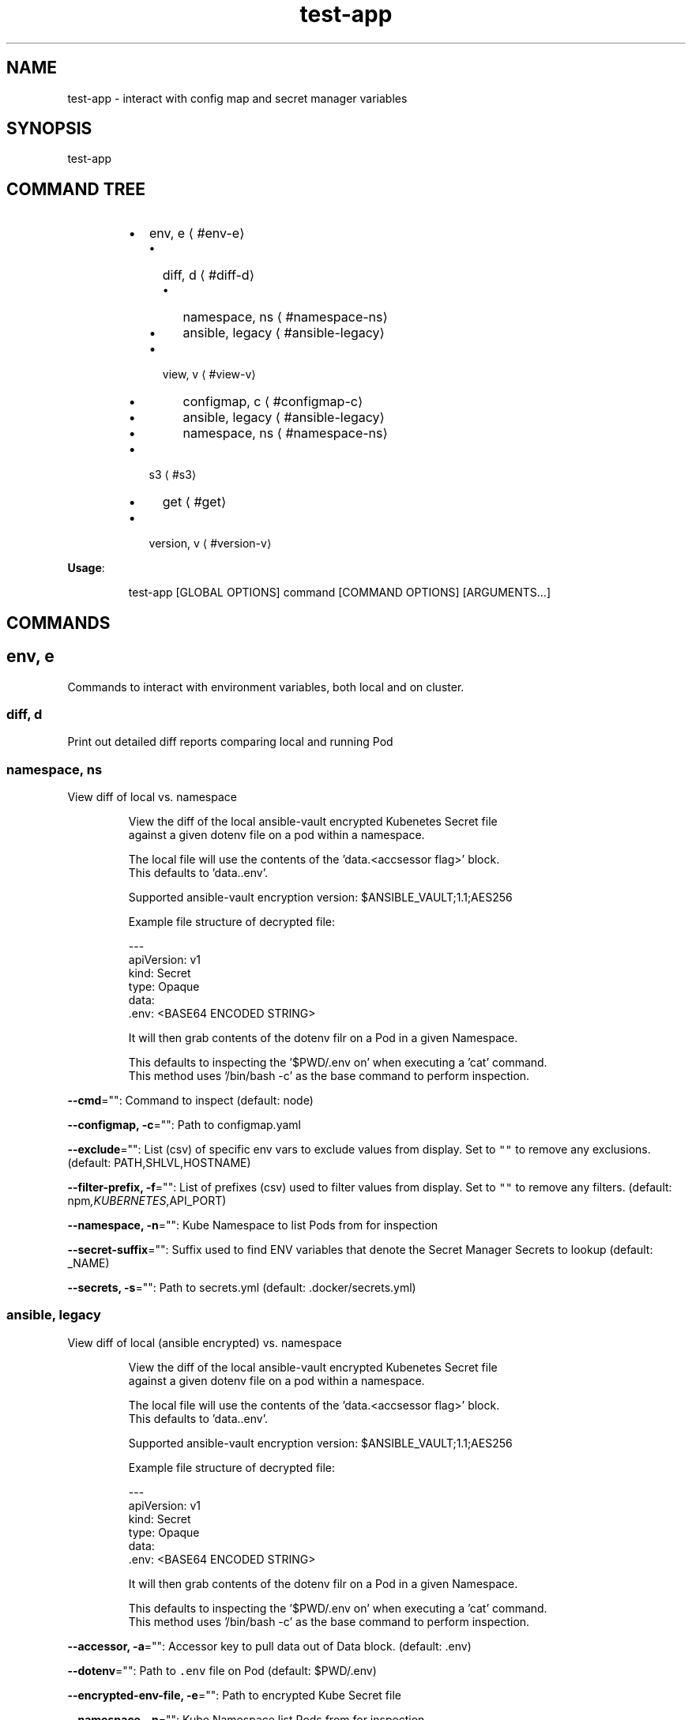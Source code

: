 .nh
.TH test\-app 8

.SH NAME
.PP
test\-app \- interact with config map and secret manager variables


.SH SYNOPSIS
.PP
test\-app


.SH COMMAND TREE
.RS
.IP \(bu 2
env, e
\[la]#env-e\[ra]
.RS
.IP \(bu 2
diff, d
\[la]#diff-d\[ra]
.RS
.IP \(bu 2
namespace, ns
\[la]#namespace-ns\[ra]
.IP \(bu 2
ansible, legacy
\[la]#ansible-legacy\[ra]

.RE

.IP \(bu 2
view, v
\[la]#view-v\[ra]
.RS
.IP \(bu 2
configmap, c
\[la]#configmap-c\[ra]
.IP \(bu 2
ansible, legacy
\[la]#ansible-legacy\[ra]
.IP \(bu 2
namespace, ns
\[la]#namespace-ns\[ra]

.RE


.RE

.IP \(bu 2
s3
\[la]#s3\[ra]
.RS
.IP \(bu 2
get
\[la]#get\[ra]

.RE

.IP \(bu 2
version, v
\[la]#version-v\[ra]

.RE

.PP
\fBUsage\fP:

.PP
.RS

.nf
test\-app [GLOBAL OPTIONS] command [COMMAND OPTIONS] [ARGUMENTS...]

.fi
.RE


.SH COMMANDS
.SH env, e
.PP
Commands to interact with environment variables, both local and on cluster.

.SS diff, d
.PP
Print out detailed diff reports comparing local and running Pod

.SS namespace, ns
.PP
View diff of local vs. namespace

.PP
.RS

.nf
View the diff of the local ansible\-vault encrypted Kubenetes Secret file
against a given dotenv file on a pod within a namespace.

The local file will use the contents of the 'data.<accsessor flag>' block.
This defaults to 'data..env'.

Supported ansible\-vault encryption version: $ANSIBLE\_VAULT;1.1;AES256

Example file structure of decrypted file:

\-\-\-
apiVersion: v1
kind: Secret
type: Opaque
data:
  .env: <BASE64 ENCODED STRING>

It will then grab contents of the dotenv filr on a Pod in a given Namespace.

This defaults to inspecting the '$PWD/.env on' when executing a 'cat' command.
This method uses '/bin/bash \-c' as the base command to perform inspection.

.fi
.RE

.PP
\fB\-\-cmd\fP="": Command to inspect (default: node)

.PP
\fB\-\-configmap, \-c\fP="": Path to configmap.yaml

.PP
\fB\-\-exclude\fP="": List (csv) of specific env vars to exclude values from display. Set to \fB\fC""\fR to remove any exclusions. (default: PATH,SHLVL,HOSTNAME)

.PP
\fB\-\-filter\-prefix, \-f\fP="": List of prefixes (csv) used to filter values from display. Set to \fB\fC""\fR to remove any filters. (default: npm\fI,KUBERNETES\fP,API\_PORT)

.PP
\fB\-\-namespace, \-n\fP="": Kube Namespace to list Pods from for inspection

.PP
\fB\-\-secret\-suffix\fP="": Suffix used to find ENV variables that denote the Secret Manager Secrets to lookup (default: \_NAME)

.PP
\fB\-\-secrets, \-s\fP="": Path to secrets.yml (default: .docker/secrets.yml)

.SS ansible, legacy
.PP
View diff of local (ansible encrypted) vs. namespace

.PP
.RS

.nf
View the diff of the local ansible\-vault encrypted Kubenetes Secret file
against a given dotenv file on a pod within a namespace.

The local file will use the contents of the 'data.<accsessor flag>' block.
This defaults to 'data..env'.

Supported ansible\-vault encryption version: $ANSIBLE\_VAULT;1.1;AES256

Example file structure of decrypted file:

\-\-\-
apiVersion: v1
kind: Secret
type: Opaque
data:
  .env: <BASE64 ENCODED STRING>

It will then grab contents of the dotenv filr on a Pod in a given Namespace.

This defaults to inspecting the '$PWD/.env on' when executing a 'cat' command.
This method uses '/bin/bash \-c' as the base command to perform inspection.

.fi
.RE

.PP
\fB\-\-accessor, \-a\fP="": Accessor key to pull data out of Data block. (default: .env)

.PP
\fB\-\-dotenv\fP="": Path to \fB\fC\&.env\fR file on Pod (default: $PWD/.env)

.PP
\fB\-\-encrypted\-env\-file, \-e\fP="": Path to encrypted Kube Secret file

.PP
\fB\-\-namespace, \-n\fP="": Kube Namespace list Pods from for inspection

.PP
\fB\-\-vault\-password\-file\fP="": vault password file \fB\fCVAULT\_PASSWORD\_FILE\fR

.SS view, v
.PP
View configured environment for either local or running on a Pod

.SS configmap, c
.PP
View env values based on local settings in a ConfigMap and secrets.yml

.PP
.RS

.PP
A single line of UsageText

.RE

.PP
\fB\-\-configmap, \-c\fP="": Path to configmap.yaml

.PP
\fB\-\-secret\-suffix\fP="": Suffix used to find ENV variables that denote the Secret Manager Secrets to lookup (default: \_NAME)

.PP
\fB\-\-secrets, \-s\fP="": Path to secrets.yml (default: .docker/secrets.yml)

.SS ansible, legacy
.PP
View env values from ansible\-vault encrypted Secret file.

.PP
.RS

.PP
A single line of UsageText

.RE

.PP
\fB\-\-accessor, \-a\fP="": Accessor key to pull data out of Data block. (default: .env)

.PP
\fB\-\-encrypted\-env\-file, \-e\fP="": Path to encrypted Kube Secret file

.PP
\fB\-\-vault\-password\-file\fP="": vault password file \fB\fCVAULT\_PASSWORD\_FILE\fR

.SS namespace, ns
.PP
Interact with env on a running Pod within a Namespace

.PP
.RS

.nf
View the diff of the local ansible\-vault encrypted Kubenetes Secret file
against a given dotenv file on a pod within a namespace.

The local file will use the contents of the 'data.<accsessor flag>' block.
This defaults to 'data..env'.

Supported ansible\-vault encryption version: $ANSIBLE\_VAULT;1.1;AES256

Example file structure of decrypted file:

\-\-\-
apiVersion: v1
kind: Secret
type: Opaque
data:
  .env: <BASE64 ENCODED STRING>

It will then grab contents of the dotenv filr on a Pod in a given Namespace.

This defaults to inspecting the '$PWD/.env on' when executing a 'cat' command.
This method uses '/bin/bash \-c' as the base command to perform inspection.

.fi
.RE

.PP
\fB\-\-cmd\fP="": Command to inspect (default: node)

.PP
\fB\-\-exclude\fP="": List (csv) of specific env vars to exclude values from display. Set to \fB\fC""\fR to remove any exclusions. (default: PATH,SHLVL,HOSTNAME)

.PP
\fB\-\-filter\-prefix, \-f\fP="": List of prefixes (csv) used to filter values from display. Set to \fB\fC""\fR to remove any filters. (default: npm\fI,KUBERNETES\fP,API\_PORT)

.PP
\fB\-\-namespace, \-n\fP="": Kube Namespace list Pods from

.SH s3
.PP
simple S3 commands

.SS get
.PP
[object path] [destination path]

.SH version, v
.PP
Print version info
